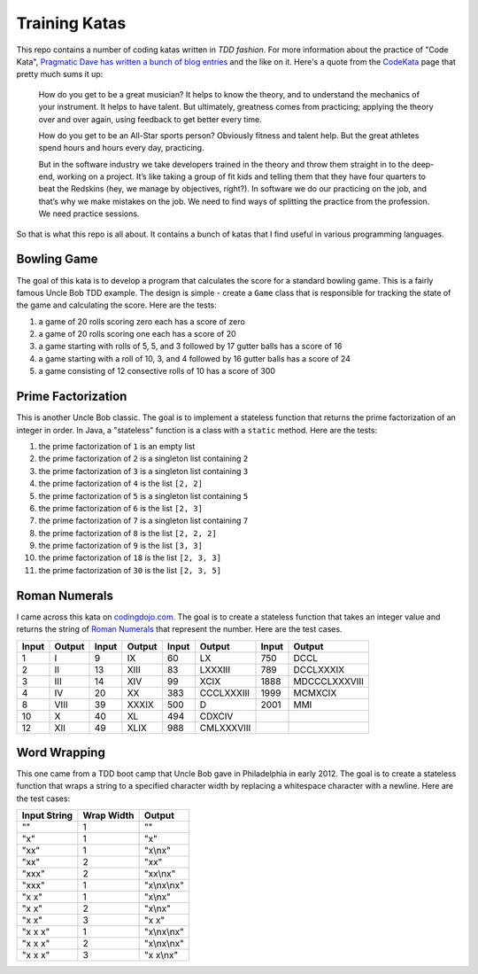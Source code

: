 Training Katas
==============

This repo contains a number of coding katas written in *TDD fashion*.  For
more information about the practice of "Code Kata", `Pragmatic Dave has written
a bunch of blog entries`__ and the like on it.  Here's a quote from the
CodeKata_ page that pretty much sums it up:

  How do you get to be a great musician? It helps to know the theory, and to
  understand the mechanics of your instrument. It helps to have talent. But
  ultimately, greatness comes from practicing; applying the theory over and
  over again, using feedback to get better every time.

  How do you get to be an All-Star sports person? Obviously fitness and talent
  help. But the great athletes spend hours and hours every day, practicing.

  But in the software industry we take developers trained in the theory and
  throw them straight in to the deep-end, working on a project. It’s like
  taking a group of fit kids and telling them that they have four quarters to
  beat the Redskins (hey, we manage by objectives, right?). In software we do
  our practicing on the job, and that’s why we make mistakes on the job. We
  need to find ways of splitting the practice from the profession. We need
  practice sessions.

So that is what this repo is all about.  It contains a bunch of katas that I
find useful in various programming languages.

.. _CodeKata: http://codekata.pragprog.com/2007/01/code_kata_backg.html#more
__ CodeKata_


Bowling Game
------------

The goal of this kata is to develop a program that calculates the score for a
standard bowling game.  This is a fairly famous Uncle Bob TDD example.  The
design is simple - create a ``Game`` class that is responsible for tracking
the state of the game and calculating the score.  Here are the tests:

1. a game of 20 rolls scoring zero each has a score of zero
2. a game of 20 rolls scoring one each has a score of 20
3. a game starting with rolls of 5, 5, and 3 followed by 17 gutter balls
   has a score of 16
4. a game starting with a roll of 10, 3, and 4 followed by 16 gutter balls
   has a score of 24
5. a game consisting of 12 consective rolls of 10 has a score of 300


Prime Factorization
-------------------

This is another Uncle Bob classic.  The goal is to implement a stateless
function that returns the prime factorization of an integer in order.  In
Java, a "stateless" function is a class with a ``static`` method.  Here are
the tests:

1. the prime factorization of ``1`` is an empty list
2. the prime factorization of ``2`` is a singleton list containing ``2``
3. the prime factorization of ``3`` is a singleton list containing ``3``
4. the prime factorization of ``4`` is the list ``[2, 2]``
5. the prime factorization of ``5`` is a singleton list containing ``5``
6. the prime factorization of ``6`` is the list ``[2, 3]``
7. the prime factorization of ``7`` is a singleton list containing ``7``
8. the prime factorization of ``8`` is the list ``[2, 2, 2]``
9. the prime factorization of ``9`` is the list ``[3, 3]``
10. the prime factorization of ``18`` is the list ``[2, 3, 3]``
11. the prime factorization of ``30`` is the list ``[2, 3, 5]``


Roman Numerals
--------------

I came across this kata on `codingdojo.com`_.  The goal is to create a
stateless function that takes an integer value and returns the string of
`Roman Numerals`_ that represent the number.  Here are the test cases.

====== ======   ====== ========   ====== ==========   ====== =============
Input  Output   Input  Output     Input  Output       Input  Output
====== ======   ====== ========   ====== ==========   ====== =============
    1   I           9   IX           60  LX             750  DCCL
    2   II         13   XIII         83  LXXXIII        789  DCCLXXXIX
    3   III        14   XIV          99  XCIX          1888  MDCCCLXXXVIII
    4   IV         20   XX          383  CCCLXXXIII    1999  MCMXCIX
    8   VIII       39   XXXIX       500  D             2001  MMI
   10   X          40   XL          494  CDXCIV         
   12   XII        49   XLIX        988  CMLXXXVIII
====== ======   ====== ========   ====== ==========   ====== =============

.. _codingdojo.com: http://codingdojo.org/cgi-bin/wiki.pl?KataRomanNumerals
.. _Roman Numerals: http://www.novaroma.org/via_romana/numbers.html


Word Wrapping
-------------

This one came from a TDD boot camp that Uncle Bob gave in Philadelphia in
early 2012.  The goal is to create a stateless function that wraps a string
to a specified character width by replacing a whitespace character with a
newline.  Here are the test cases:

============   ==========   ===========
Input String   Wrap Width   Output
============   ==========   ===========
""                 1        ""
"x"                1        "x"
"xx"               1        "x\\nx"
"xx"               2        "xx"
"xxx"              2        "xx\\nx"
"xxx"              1        "x\\nx\\nx"
"x x"              1        "x\\nx"
"x x"              2        "x\\nx"
"x x"              3        "x x"
"x x x"            1        "x\\nx\\nx"
"x x x"            2        "x\\nx\\nx"
"x x x"            3        "x x\\nx"
============   ==========   ===========
